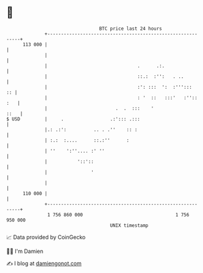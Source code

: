 * 👋

#+begin_example
                                     BTC price last 24 hours                    
                 +------------------------------------------------------------+ 
         113 000 |                                                            | 
                 |                                                            | 
                 |                                 .      .:.                 | 
                 |                                 ::.:  :'':   . ..          | 
                 |                                 :': :::  ':  :''':::    :: | 
                 |                                 : '  ::   :::'   :'':: :   | 
                 |                         .  .  :::    '                ::   | 
   $ USD         |     .                 .:'::: .:::                          | 
                 |.: .:':          .. . .''    :: :                           | 
                 | :.:  :....      ::.:''      :                              | 
                 | ''    ':''.... :' ''                                       | 
                 |           '::'::                                           | 
                 |                '                                           | 
                 |                                                            | 
         110 000 |                                                            | 
                 +------------------------------------------------------------+ 
                  1 756 860 000                                  1 756 950 000  
                                         UNIX timestamp                         
#+end_example
📈 Data provided by CoinGecko

🧑‍💻 I'm Damien

✍️ I blog at [[https://www.damiengonot.com][damiengonot.com]]
